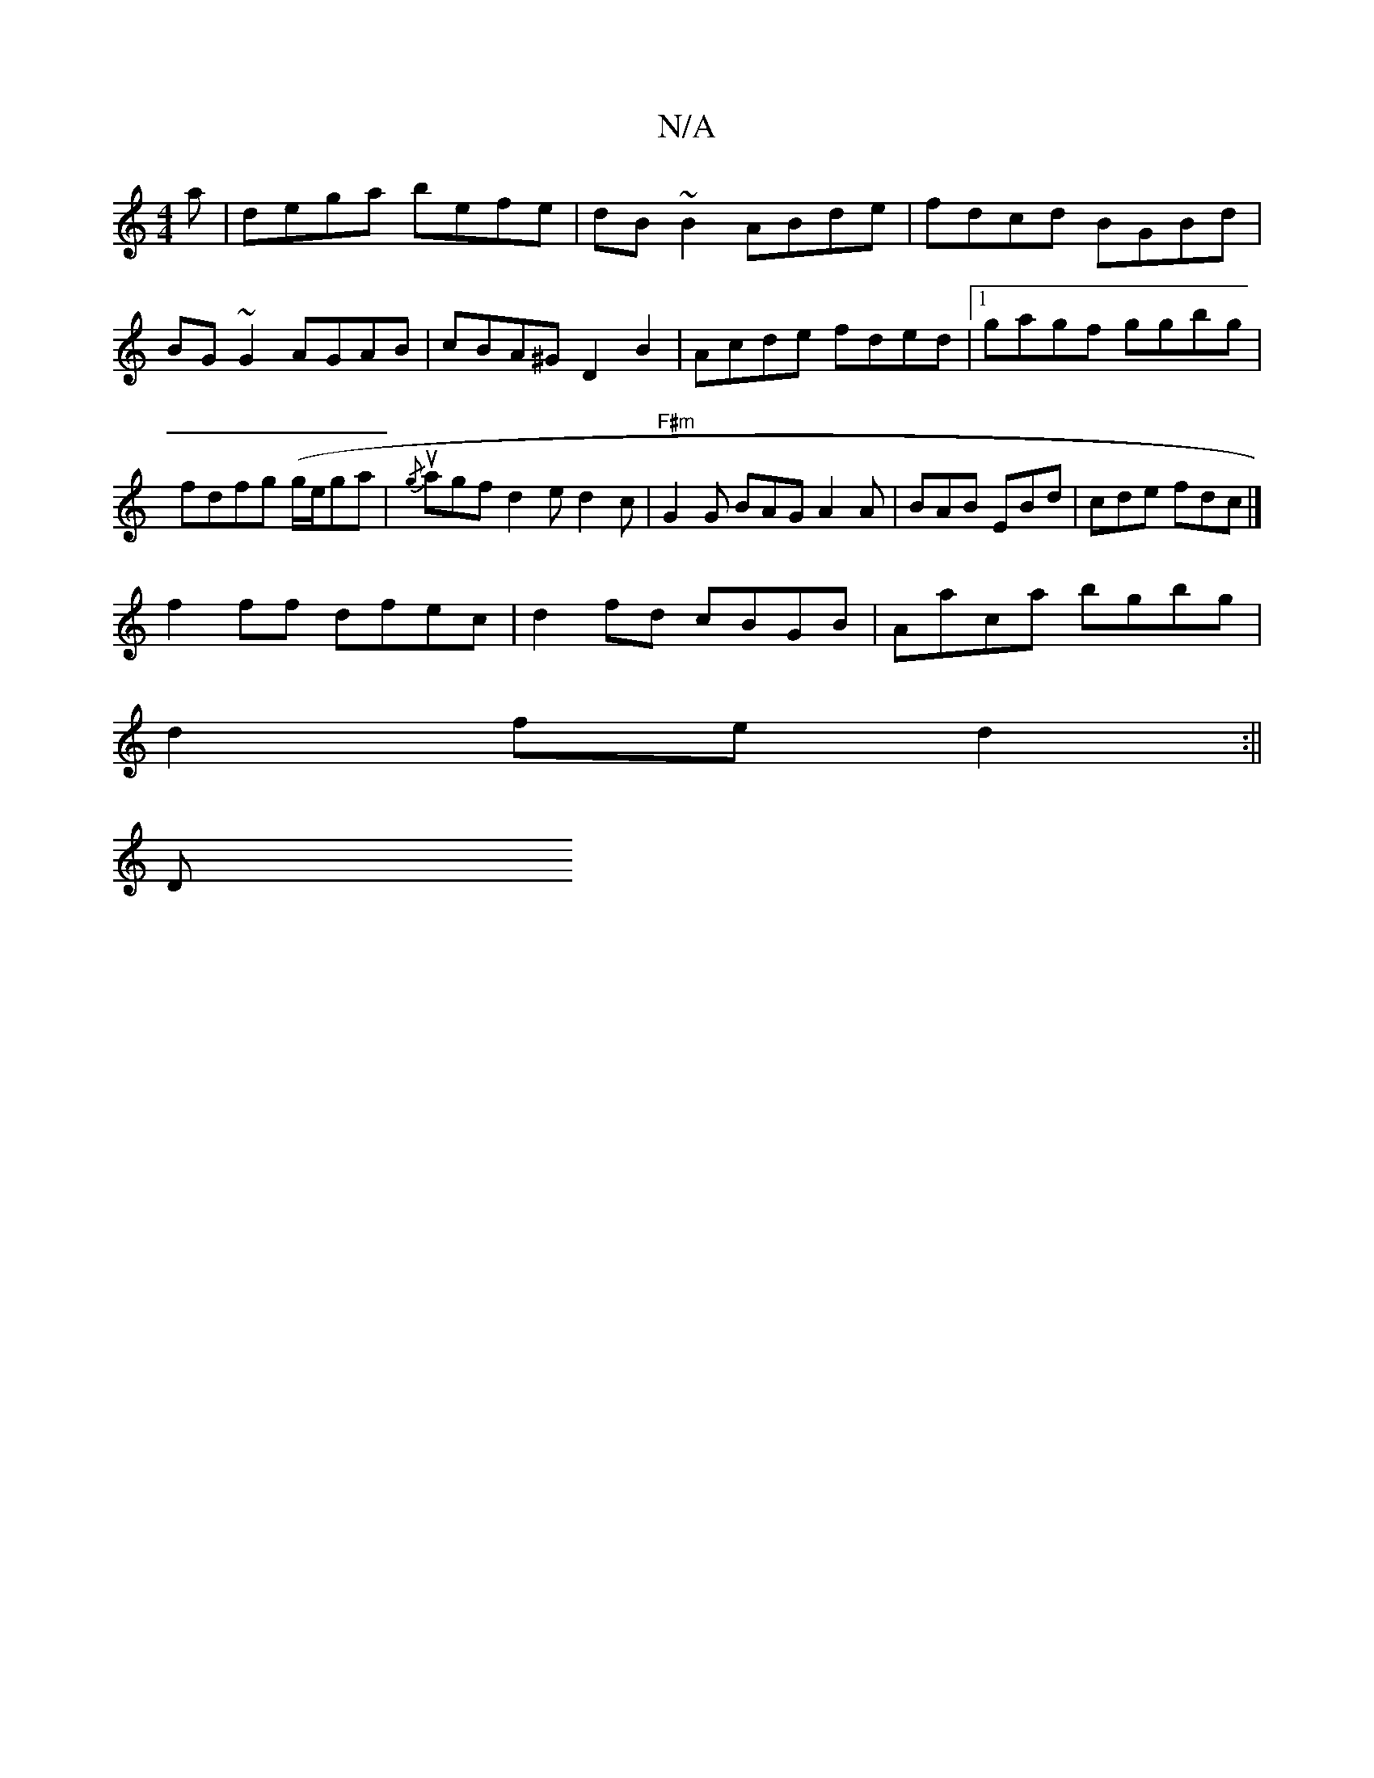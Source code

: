 X:1
T:N/A
M:4/4
R:N/A
K:Cmajor
>a|dega befe|dB~B2 ABde|fdcd BGBd|
BG ~G2 AGAB| cBA^G D2B2|Acde fded|1 gagf- ggbg | fdfg (g/2e/2ga | {/g} uagfd2e d2 c|"F#m"G2G BAG A2 A|BAB EBd|cde fdc|]
f2 ff dfec|d2fd cBGB|Aaca bgbg|
d2 fe d2:||
D